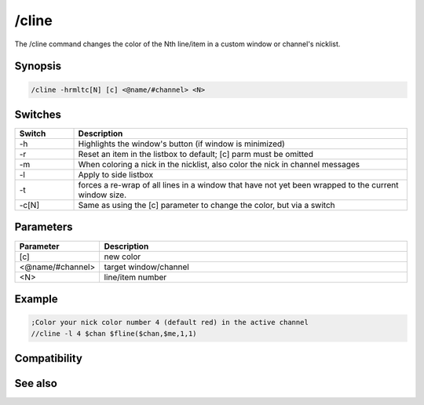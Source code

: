 /cline
======

The /cline command changes the color of the Nth line/item in a custom window or channel's nicklist.

Synopsis
--------

.. code:: text

    /cline -hrmltc[N] [c] <@name/#channel> <N>

Switches
--------

.. list-table::
    :widths: 15 85
    :header-rows: 1

    * - Switch
      - Description
    * - -h
      - Highlights the window's button (if window is minimized)
    * - -r
      - Reset an item in the listbox to default; [c] parm must be omitted
    * - -m
      - When coloring a nick in the nicklist, also color the nick in channel messages
    * - -l
      - Apply to side listbox
    * - -t
      - forces a re-wrap of all lines in a window that have not yet been wrapped to the current window size.
    * - -c[N] 
      - Same as using the [c] parameter to change the color, but via a switch

Parameters
----------

.. list-table::
    :widths: 15 85
    :header-rows: 1

    * - Parameter
      - Description
    * - [c]
      - new color
    * - <@name/#channel>
      - target window/channel
    * - <N>
      - line/item number

Example
-------

.. code:: text

    ;Color your nick color number 4 (default red) in the active channel
    //cline -l 4 $chan $fline($chan,$me,1,1)

Compatibility
-------------

.. compatibility:: 5.1

See also
--------

.. hlist::
    :columns: 4

    * :doc:`$window </identifiers/window>`
    * :doc:`$line </identifiers/line>`
    * :doc:`$fline </identifiers/fline>`
    * :doc:`$sline </identifiers/sline>`
    * :doc:`/aline </commands/aline>`
    * :doc:`/cline </commands/cline>`
    * :doc:`/dline </commands/dline>`
    * :doc:`/renwin </commands/renwin>`
    * :doc:`/sline </commands/sline>`
    * :doc:`/window </commands/window>`

